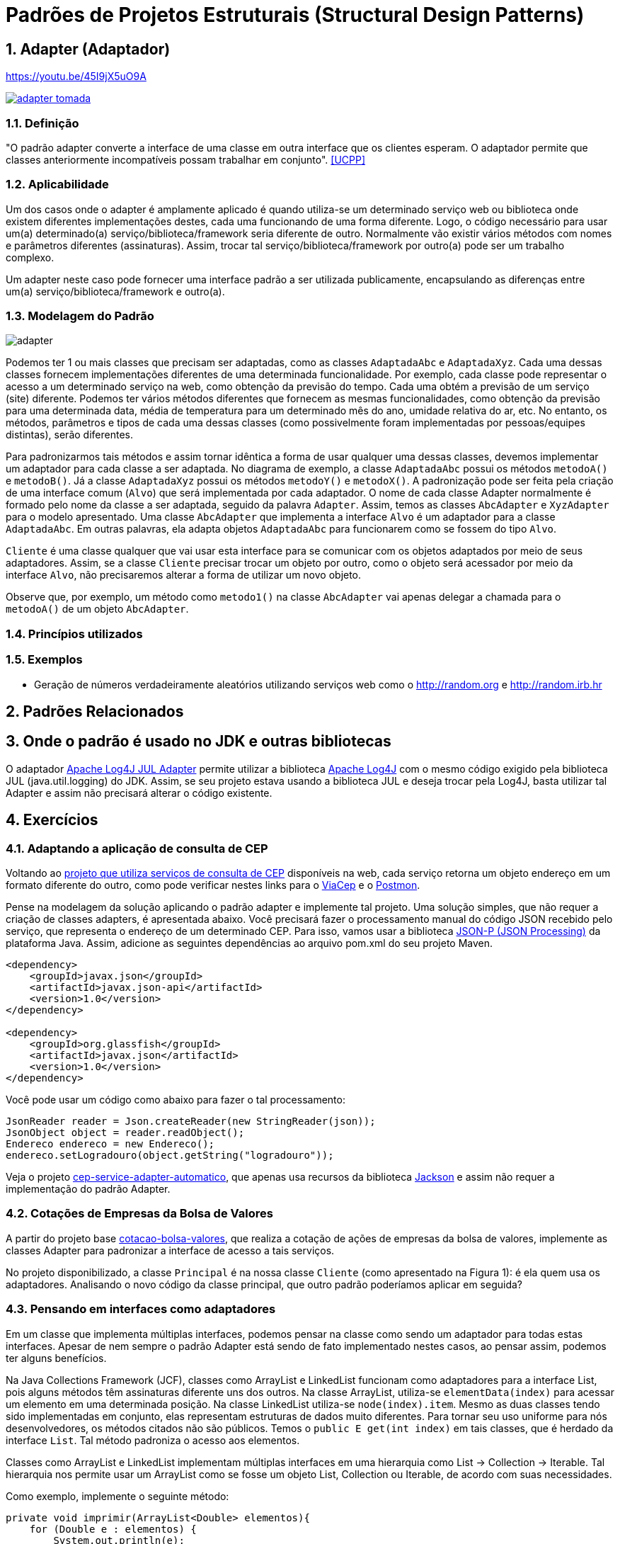 :imagesdir: ../../images/patterns/estruturais
:source-highlighter: highlightjs
:numbered:
:unsafe:

ifdef::env-github[]
:outfilesuffix: .adoc
:caution-caption: :fire:
:important-caption: :exclamation:
:note-caption: :paperclip:
:tip-caption: :bulb:
:warning-caption: :warning:
endif::[]

= Padrões de Projetos Estruturais (Structural Design Patterns)

== Adapter (Adaptador)

.https://youtu.be/45I9jX5uO9A
https://youtu.be/45I9jX5uO9A[image:adapter-tomada.jpg[]]

=== Definição

"O padrão adapter converte a interface de uma classe em outra interface que os clientes esperam. O adaptador permite que classes anteriormente incompatíveis possam trabalhar em conjunto". <<UCPP>>

=== Aplicabilidade

Um dos casos onde o adapter é amplamente aplicado é quando utiliza-se um determinado serviço web ou biblioteca onde existem diferentes implementações destes, cada uma funcionando de uma forma diferente. Logo, o código necessário para usar um(a) determinado(a) serviço/biblioteca/framework seria diferente de outro. Normalmente vão existir vários métodos com nomes e parâmetros diferentes (assinaturas). Assim, trocar tal serviço/biblioteca/framework por outro(a) pode ser um trabalho complexo. 

Um adapter neste caso pode fornecer uma interface padrão a ser utilizada publicamente, encapsulando as diferenças entre um(a) serviço/biblioteca/framework e outro(a).

=== Modelagem do Padrão

image::adapter.png[]

Podemos ter 1 ou mais classes que precisam ser adaptadas, como as classes `AdaptadaAbc` e `AdaptadaXyz`.
Cada uma dessas classes fornecem implementações diferentes de uma determinada funcionalidade.
Por exemplo, cada classe pode representar o acesso a um determinado serviço na web,
como obtenção da previsão do tempo. Cada uma obtém a previsão de um serviço (site) diferente.
Podemos ter vários métodos diferentes que fornecem as mesmas funcionalidades, como obtenção da previsão para uma determinada data, média de temperatura para um determinado mês do ano, umidade relativa do ar, etc. No entanto, os métodos, parâmetros e tipos de cada uma dessas classes (como possivelmente foram implementadas por pessoas/equipes distintas), serão diferentes. 

Para padronizarmos tais métodos e assim tornar idêntica a forma de usar qualquer uma dessas classes, devemos implementar um adaptador para cada classe a ser adaptada. No diagrama de exemplo, a classe `AdaptadaAbc` possui os métodos `metodoA()` e `metodoB()`. Já a  classe `AdaptadaXyz` possui os métodos `metodoY()` e `metodoX()`. A padronização pode ser feita pela criação de uma interface comum (`Alvo`) que será implementada por cada adaptador. O nome de cada classe Adapter normalmente é formado pelo nome da classe a ser adaptada, seguido da palavra `Adapter`. Assim, temos as classes `AbcAdapter` e `XyzAdapter` para o modelo apresentado. Uma classe `AbcAdapter` que implementa a interface `Alvo` é um adaptador para a classe `AdaptadaAbc`. Em outras palavras, ela adapta objetos `AdaptadaAbc` para funcionarem como se fossem do tipo `Alvo`.

`Cliente` é uma classe qualquer que vai usar esta interface para se comunicar com os objetos adaptados por meio de seus adaptadores.
Assim, se a classe `Cliente` precisar trocar um objeto por outro, como o objeto será acessador por meio da interface `Alvo`, não precisaremos alterar a forma de utilizar um novo objeto.

Observe que, por exemplo, um método como `metodo1()` na classe `AbcAdapter` vai apenas delegar a chamada para o `metodoA()` de um objeto `AbcAdapter`.

=== Princípios utilizados


=== Exemplos

- Geração de números verdadeiramente aleatórios utilizando serviços web como o http://random.org e http://random.irb.hr

== Padrões Relacionados


== Onde o padrão é usado no JDK e outras bibliotecas

O adaptador https://logging.apache.org/log4j/log4j-2.7/log4j-jul/index.html[Apache Log4J JUL Adapter] permite utilizar a biblioteca https://logging.apache.org/log4j/[Apache Log4J] com o mesmo código exigido pela biblioteca JUL (java.util.logging) do JDK. Assim, se seu projeto estava usando a biblioteca JUL e deseja trocar pela Log4J, basta utilizar tal Adapter e assim não precisará alterar o código existente.

== Exercícios

=== Adaptando a aplicação de consulta de CEP

Voltando ao link:https://github.com/manoelcampos/vraptor-cep-service/tree/master/cep-service-producer[projeto que utiliza serviços de consulta de CEP] disponíveis na web, cada serviço retorna um objeto endereço em um formato diferente do outro, como pode verificar nestes links para o https://viacep.com.br/ws/01001000/json/[ViaCep] e o https://api.postmon.com.br/v1/cep/77021090[Postmon].

Pense na modelagem da solução aplicando o padrão adapter e implemente tal projeto. 
Uma solução simples, que não requer a criação de classes adapters, é apresentada abaixo.
Você precisará fazer o processamento manual do código JSON recebido
pelo serviço, que representa o endereço de um determinado CEP.
Para isso, vamos usar a biblioteca https://javaee.github.io/jsonp/getting-started.html[JSON-P (JSON Processing)] da plataforma Java. 
Assim, adicione as seguintes dependências ao arquivo pom.xml do seu projeto Maven.

[source,xml]
----
<dependency>
    <groupId>javax.json</groupId>
    <artifactId>javax.json-api</artifactId>
    <version>1.0</version>
</dependency>

<dependency>
    <groupId>org.glassfish</groupId>
    <artifactId>javax.json</artifactId>
    <version>1.0</version>
</dependency>
----

Você pode usar um código como abaixo para fazer o tal processamento:

[source,java]
----
JsonReader reader = Json.createReader(new StringReader(json));
JsonObject object = reader.readObject();
Endereco endereco = new Endereco();
endereco.setLogradouro(object.getString("logradouro"));
----

Veja o projeto link:cep-service-adapter-automatico[cep-service-adapter-automatico], 
que apenas usa recursos da biblioteca https://github.com/FasterXML/jackson[Jackson] e assim não requer a implementação do padrão Adapter.

=== Cotações de Empresas da Bolsa de Valores

A partir do projeto base link:cotacao-bolsa-valores[cotacao-bolsa-valores], 
que realiza a cotação de ações de empresas da bolsa de valores, implemente as classes
Adapter para padronizar a interface de acesso a tais serviços.

No projeto disponibilizado, a classe `Principal` é na nossa classe `Cliente` (como apresentado na Figura 1): é ela quem usa os adaptadores. Analisando o novo código da classe principal, que outro padrão poderíamos aplicar em seguida?

=== Pensando em interfaces como adaptadores

Em um classe que implementa múltiplas interfaces, podemos pensar na classe como sendo um adaptador para todas estas interfaces. Apesar de nem sempre o padrão Adapter está sendo de fato implementado nestes casos, ao pensar assim, podemos ter alguns benefícios.

Na Java Collections Framework (JCF), classes como ArrayList e LinkedList funcionam como adaptadores para a interface List, pois alguns métodos têm assinaturas diferente uns dos outros. 
Na classe ArrayList, utiliza-se `elementData(index)` para acessar um elemento 
em uma determinada posição. Na classe LinkedList utiliza-se `node(index).item`.
Mesmo as duas classes tendo sido implementadas em conjunto, elas representam estruturas
de dados muito diferentes. Para tornar seu uso uniforme para nós desenvolvedores, 
os métodos citados não são públicos. Temos o `public E get(int index)` em tais classes,
que é herdado da interface `List`. Tal método padroniza o acesso aos elementos.

Classes como ArrayList e LinkedList implementam múltiplas interfaces em uma hierarquia como List -> Collection -> Iterable. Tal hierarquia nos permite usar um ArrayList como se fosse um objeto List, Collection ou Iterable, de acordo com suas necessidades.

Como exemplo, implemente o seguinte método:

[source,java]
----
private void imprimir(ArrayList<Double> elementos){
    for (Double e : elementos) {
        System.out.println(e);
    }

    elementos.clear();
}
----

Como pode ver, o método recebe um ArrayList, imprime todos os valores e apaga seus elementos.
Pense em como podemos criar as seguintes versões deste método para:

1. imprimir qualquer tipo de lista (ArrayList, LinkedList, etc)
2. impedir que a lista seja modificada (por exemplo, pela remoção de elementos)
3. imprimir qualquer tipo de coleção (ArrayList, LinkedList, HashSet, TreeSet, etc)